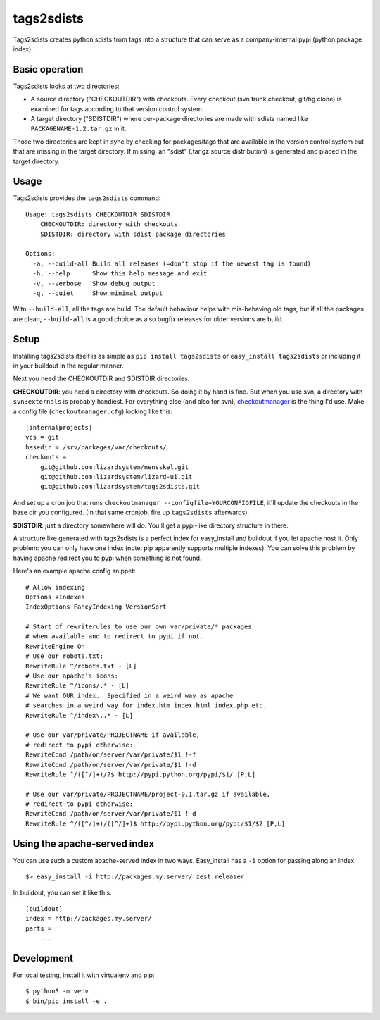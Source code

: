 tags2sdists
===========

Tags2sdists creates python sdists from tags into a structure that can serve as
a company-internal pypi (python package index).


Basic operation
---------------

Tags2sdists looks at two directories:

- A source directory ("CHECKOUTDIR") with checkouts. Every checkout (svn trunk
  checkout, git/hg clone) is examined for tags according to that version
  control system.

- A target directory ("SDISTDIR") where per-package directories are made with
  sdists named like ``PACKAGENAME-1.2.tar.gz`` in it.

Those two directories are kept in sync by checking for packages/tags that are
available in the version control system but that are missing in the target
directory. If missing, an "sdist" (.tar.gz source distribution) is generated
and placed in the target directory.


Usage
-----

Tags2sdists provides the ``tags2sdists`` command::

    Usage: tags2sdists CHECKOUTDIR SDISTDIR
        CHECKOUTDIR: directory with checkouts
        SDISTDIR: directory with sdist package directories

    Options:
      -a, --build-all Build all releases (=don't stop if the newest tag is found)
      -h, --help      Show this help message and exit
      -v, --verbose   Show debug output
      -q, --quiet     Show minimal output

Witn ``--build-all``, all the tags are build. The default behaviour helps with
mis-behaving old tags, but if all the packages are clean, ``--build-all`` is a
good choice as also bugfix releases for older versions are build.


Setup
-----

Installing tags2sdists itself is as simple as ``pip install tags2sdists`` or
``easy_install tags2sdists`` or including it in your buildout in the regular
manner.

Next you need the CHECKOUTDIR and SDISTDIR directories.

**CHECKOUTDIR**: you need a directory with checkouts. So doing it by hand is
fine. But when you use svn, a directory with ``svn:externals`` is probably
handiest. For everything else (and also for svn), `checkoutmanager
<http://pypi.python.org/pypi/checkoutmanager>`_ is the thing I'd use. Make a
config file (``checkoutmanager.cfg``) looking like this::

    [internalprojects]
    vcs = git
    basedir = /srv/packages/var/checkouts/
    checkouts =
        git@github.com:lizardsystem/nensskel.git
        git@github.com:lizardsystem/lizard-ui.git
        git@github.com:lizardsystem/tags2sdists.git

And set up a cron job that runs ``checkoutmanager
--configfile=YOURCONFIGFILE``, it'll update the checkouts in the base dir you
configured. (In that same cronjob, fire up ``tags2sdists`` afterwards).

**SDISTDIR**: just a directory somewhere will do. You'll get a pypi-like
directory structure in there.

A structure like generated with tags2sdists is a perfect index for
easy_install and buildout if you let apache host it.  Only problem: you can
only have one index (note: pip apparently supports multiple indexes).  You can
solve this problem by having apache redirect you to pypi when something is not
found.

Here's an example apache config snippet::

  # Allow indexing
  Options +Indexes
  IndexOptions FancyIndexing VersionSort

  # Start of rewriterules to use our own var/private/* packages
  # when available and to redirect to pypi if not.
  RewriteEngine On
  # Use our robots.txt:
  RewriteRule ^/robots.txt - [L]
  # Use our apache's icons:
  RewriteRule ^/icons/.* - [L]
  # We want OUR index.  Specified in a weird way as apache
  # searches in a weird way for index.htm index.html index.php etc.
  RewriteRule ^/index\..* - [L]

  # Use our var/private/PROJECTNAME if available,
  # redirect to pypi otherwise:
  RewriteCond /path/on/server/var/private/$1 !-f
  RewriteCond /path/on/server/var/private/$1 !-d
  RewriteRule ^/([^/]+)/?$ http://pypi.python.org/pypi/$1/ [P,L]

  # Use our var/private/PROJECTNAME/project-0.1.tar.gz if available,
  # redirect to pypi otherwise:
  RewriteCond /path/on/server/var/private/$1 !-d
  RewriteRule ^/([^/]+)/([^/]+)$ http://pypi.python.org/pypi/$1/$2 [P,L]


Using the apache-served index
-----------------------------

You can use such a custom apache-served index in two ways.  Easy_install has a
``-i`` option for passing along an index::

    $> easy_install -i http://packages.my.server/ zest.releaser

In buildout, you can set it like this::

    [buildout]
    index = http://packages.my.server/
    parts =
        ...


Development
-----------

For local testing, install it with virtualenv and pip::

  $ python3 -m venv .
  $ bin/pip install -e .
